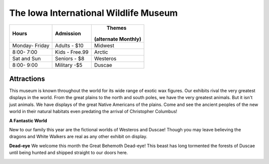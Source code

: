 The Iowa International Wildlife Museum
======================================

+---------------+---------------+-------------------+
|Hours          | Admission     |       Themes      |
|               |               |(alternate Monthly)|
+===============+===============+===================+
|Monday- Friday |Adults - $10   |Midwest            |
+---------------+---------------+-------------------+
|8:00- 7:00     |Kids - Free.99 |Arctic             |
+---------------+---------------+-------------------+
|Sat and Sun    |Seniors - $8   |Westeros           |
+---------------+---------------+-------------------+
|8:00- 9:00     |Military -$5   |Duscae             |
+---------------+---------------+-------------------+

Attractions
-----------
.. image:: Chocobo.png
   :height: 366px
   :width: 325px
This museum is known throughout the world for its wide range of exotic wax figures. Our exhibits rival the very greatest displays in the world. From the great plains to the north and south poles, we have the very greatest animals. But it isn't just animals. We have displays of the great Native Americans of the plains. Come and see the ancient peoples of the new world in their natural habitats even predating the arrival of Christopher Columbus!

**A Fantastic World**

New to our family this year are the fictional worlds of Westeros and Duscae! Though you may leave believing the dragons and White Walkers are real as any other exhibit on display. 

**Dead-eye**
We welcome this month the Great Behemoth Dead-eye! This beast has long tormented the forests of Duscae until being hunted and shipped straight to our doors here.

.. image:: deadeyeBehemoth.png
   :height: 378px
   :width: 666px